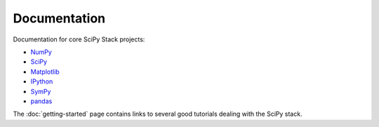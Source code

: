 Documentation
=============

Documentation for core SciPy Stack projects:

* `NumPy <http://www.numpy.org/doc>`__
* `SciPy <http://docs.scipy.org/doc/scipy/reference/>`__
* `Matplotlib <http://matplotlib.org/contents.html>`_
* `IPython <http://ipython.org/ipython-doc/stable/index.html>`_
* `SymPy <http://docs.sympy.org>`_
* `pandas <http://pandas.pydata.org/pandas-docs/stable/>`_

The :doc:`getting-started` page contains links to several good tutorials
dealing with the SciPy stack.

